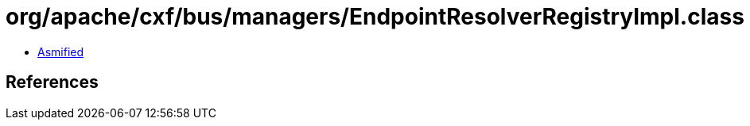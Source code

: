 = org/apache/cxf/bus/managers/EndpointResolverRegistryImpl.class

 - link:EndpointResolverRegistryImpl-asmified.java[Asmified]

== References

